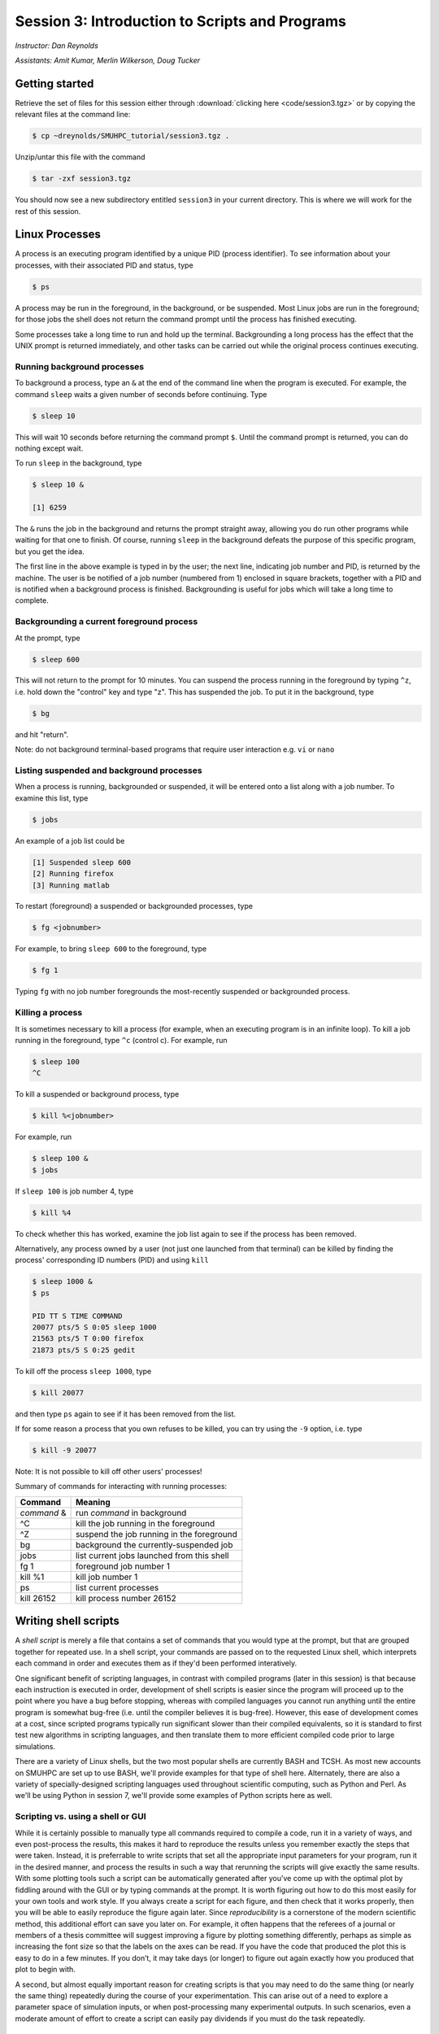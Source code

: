 .. _session3:

Session 3: Introduction to Scripts and Programs
========================================================

*Instructor: Dan Reynolds*

*Assistants: Amit Kumar, Merlin Wilkerson, Doug Tucker*


Getting started
------------------

Retrieve the set of files for this session either through
:download:`clicking here <code/session3.tgz>` or by copying the
relevant files at the command line:

.. code-block:: bash

   $ cp ~dreynolds/SMUHPC_tutorial/session3.tgz .


Unzip/untar this file with the command

.. code-block:: bash

   $ tar -zxf session3.tgz

You should now see a new subdirectory entitled ``session3`` in your
current directory.  This is where we will work for the rest of this
session.




Linux Processes
--------------------

A process is an executing program identified by a unique PID (process
identifier). To see information about your processes, with their
associated PID and status, type 

.. code-block:: bash

   $ ps

A process may be run in the foreground, in the background, or be
suspended. Most Linux jobs are run in the foreground; for those jobs
the shell does not return the command prompt until the process has
finished executing.  

Some processes take a long time to run and hold up the
terminal. Backgrounding a long process has the effect that the UNIX
prompt is returned immediately, and other tasks can be carried out
while the original process continues executing. 


Running background processes
^^^^^^^^^^^^^^^^^^^^^^^^^^^^^^

To background a process, type an ``&`` at the end of the command line
when the program is executed. For example, the command ``sleep`` waits
a given number of seconds before continuing. Type 

.. code-block:: bash

   $ sleep 10

This will wait 10 seconds before returning the command prompt
``$``. Until the command prompt is returned, you can do nothing except
wait. 

To run ``sleep`` in the background, type

.. code-block:: bash

   $ sleep 10 &

   [1] 6259

The ``&`` runs the job in the background and returns the prompt
straight away, allowing you do run other programs while waiting for
that one to finish.  Of course, running ``sleep`` in the background
defeats the purpose of this specific program, but you get the idea.

The first line in the above example is typed in by the user; the next
line, indicating job number and PID, is returned by the machine. The
user is be notified of a job number (numbered from 1) enclosed in
square brackets, together with a PID and is notified when a background
process is finished. Backgrounding is useful for jobs which will take
a long time to complete. 


Backgrounding a current foreground process
^^^^^^^^^^^^^^^^^^^^^^^^^^^^^^^^^^^^^^^^^^^^^

At the prompt, type

.. code-block:: bash

   $ sleep 600

This will not return to the prompt for 10 minutes.  You can suspend
the process running in the foreground by typing ``^z``, i.e. hold down
the "control" key and type "z".  This has suspended the job.  To put it
in the background, type  

.. code-block:: bash

   $ bg

and hit "return".

Note: do not background terminal-based programs that require user
interaction e.g. ``vi`` or ``nano`` 


Listing suspended and background processes
^^^^^^^^^^^^^^^^^^^^^^^^^^^^^^^^^^^^^^^^^^^^

When a process is running, backgrounded or suspended, it will be
entered onto a list along with a job number. To examine this list,
type 

.. code-block:: bash

   $ jobs

An example of a job list could be

.. code-block:: bash

   [1] Suspended sleep 600
   [2] Running firefox
   [3] Running matlab

To restart (foreground) a suspended or backgrounded processes, type

.. code-block:: bash

   $ fg <jobnumber>

For example, to bring ``sleep 600`` to the foreground, type

.. code-block:: bash

   $ fg 1

Typing ``fg`` with no job number foregrounds the most-recently
suspended or backgrounded process. 


Killing a process
^^^^^^^^^^^^^^^^^^^

It is sometimes necessary to kill a process (for example, when an
executing program is in an infinite loop).  To kill a job running in
the foreground, type ``^c`` (control c). For example, run 

.. code-block:: bash

   $ sleep 100
   ^C

To kill a suspended or background process, type

.. code-block:: bash

   $ kill %<jobnumber>

For example, run

.. code-block:: bash

   $ sleep 100 &
   $ jobs

If ``sleep 100`` is job number 4, type

.. code-block:: bash

   $ kill %4

To check whether this has worked, examine the job list again to see if
the process has been removed. 


Alternatively, any process owned by a user (not just one launched from
that terminal) can be killed by finding the process' corresponding ID
numbers (PID) and using ``kill``

.. code-block:: bash

   $ sleep 1000 &
   $ ps

   PID TT S TIME COMMAND
   20077 pts/5 S 0:05 sleep 1000
   21563 pts/5 T 0:00 firefox
   21873 pts/5 S 0:25 gedit

To kill off the process ``sleep 1000``, type

.. code-block:: bash

   $ kill 20077

and then type ``ps`` again to see if it has been removed from the
list. 

If for some reason a process that you own refuses to be killed, you
can try using the ``-9`` option, i.e. type

.. code-block:: bash

   $ kill -9 20077

Note: It is not possible to kill off other users' processes!


Summary of commands for interacting with running processes:


======================  ==============================================
Command                 Meaning
======================  ==============================================
*command* &             run *command* in background
^C                      kill the job running in the foreground
^Z                      suspend the job running in the foreground
bg                      background the currently-suspended job
jobs                    list current jobs launched from this shell
fg 1                    foreground job number 1
kill %1                 kill job number 1
ps                      list current processes
kill 26152              kill process number 26152
======================  ==============================================




Writing shell scripts
------------------------------------------------------

A *shell script* is merely a file that contains a set of commands that
you would type at the prompt, but that are grouped together for
repeated use.  In a shell script, your commands are passed on to the
requested Linux shell, which interprets each command in order and
executes them as if they'd been performed interatively.  

One significant benefit of scripting languages, in contrast with
compiled programs (later in this session) is that because each
instruction is executed in order, development of shell scripts is
easier since the program will proceed up to the point where you have a
bug before stopping, whereas with compiled languages you cannot run
anything until the entire program is somewhat bug-free (i.e. until the
compiler believes it is bug-free).  However, this ease of development
comes at a cost, since scripted programs typically run significant
slower than their compiled equivalents, so it is standard to first
test new algorithms in scripting languages, and then translate them to
more efficient compiled code prior to large simulations.

There are a variety of Linux shells, but the two most popular shells
are currently BASH and TCSH.  As most new accounts on SMUHPC are set
up to use BASH, we'll provide examples for that type of shell here.
Alternately, there are also a variety of specially-designed scripting
languages used throughout scientific computing, such as Python and
Perl.  As we'll be using Python in session 7, we'll provide some
examples of Python scripts here as well.



Scripting vs. using a shell or GUI
^^^^^^^^^^^^^^^^^^^^^^^^^^^^^^^^^^^^^

While it is certainly possible to manually type all commands required
to compile a code, run it in a variety of ways, and even post-process
the results, this makes it hard to reproduce the results unless you
remember exactly the steps that were taken.  Instead, it is
preferrable to write scripts that set all the appropriate input
parameters for your program, run it in the desired manner, and process
the results in such a way that rerunning the scripts will give exactly
the same results.  With some plotting tools such a script can be
automatically generated after you’ve come up with the optimal plot by
fiddling around with the GUI or by typing commands at the prompt.  It
is worth figuring out how to do this most easily for your own tools
and work style.  If you always create a script for each figure, and
then check that it works properly, then you will be able to easily
reproduce the figure again later.  Since *reproducibility* is a
cornerstone of the modern scientific method, this additional effort
can save you later on.  For example, it often happens that the
referees of a journal or members of a thesis committee will suggest
improving a figure by plotting something differently, perhaps as
simple as increasing the font size so that the labels on the axes can
be read. If you have the code that produced the plot this is easy to
do in a few minutes. If you don’t, it may take days (or longer) to
figure out again exactly how you produced that plot to begin with. 

A second, but almost equally important reason for creating scripts is
that you may need to do the same thing (or nearly the same thing)
repeatedly during the course of your experimentation.  This can arise
out of a need to explore a parameter space of simulation inputs, or
when post-processing many experimental outputs.  In such scenarios,
even a moderate amount of effort to create a script can easily pay
dividends if you must do the task repeatedly.  

.. figure:: figs/is_it_worth_the_time.png
   :scale: 100 %

   xkcd comic 1205, `Is It Worth the Time? <http://xkcd.com/1205/>`_



BASH scripts
^^^^^^^^^^^^^^^

Basics of BASH shell scripting:

* The first line of the shell script file should include the line

  .. code-block:: bash

     #!/bin/bash

  to indicate that the script contents should be executed by the BASH
  shell.

* Lines beginning with a ``#`` character are interpreted as comments
  (except for the first line).

* Variables may be defined in-line via setting *variable*=*value*,
  e.g.
 
  .. code-block:: bash

     CXX=g++
     STUDENTS=(Sally Frankie Wally Jenny Ahmad)

  Here, ``CXX`` is a scalar variable, while ``STUDENTS`` is an array.
  Variables may be referenced subsequently in the script via placing a
  dollar-sign in front, e.g.

  .. code-block:: bash

     $CXX driver.cpp -o driver.exe

* Arrays may also be created by merely using the syntax

  .. code-block:: bash

     a[0] = 1
     a[1] = 0
     a[2] = 0

  Entries of an array may be accessed using ``$`` and braces ``{}``, e.g.

  .. code-block:: bash

     ${a[1]}

* Loops may be performed via iteration over a range (version 3.0+):

  .. code-block:: bash

     for i in {1..5}
     do
        echo "The number is $i"
     done

  that gives the output

  .. code-block:: text

     The number is 1
     The number is 2
     The number is 3
     The number is 4
     The number is 5

  or over a range with a user-supplied increment (version 4.0+, not
  installed on SMUHPC):

  .. code-block:: bash

     for i in {1..5..2}
     do
        echo "The number is $i"
     done

  that gives the output

  .. code-block:: text

     The number is 1
     The number is 3
     The number is 5

  More familarly to C, C++ and Java users is the *three-expression*
  loop syntax, e.g.

  .. code-block:: bash

     for ((i=1; i<=5; i+=2))
     do
        echo "The number is $i"
     done

  that gives the output

  .. code-block:: text

     The number is 1
     The number is 3
     The number is 5

  Loops may also iterate over a list, e.g.

  .. code-block:: bash

     for i in Sally Jesse Rafael
     do
        echo "The entry is $i"
     done

  that gives the output

  .. code-block:: text

     The entry is Sally
     The entry is Jesse
     The entry is Rafael

  or even an array-valued variable, e.g.

  .. code-block:: bash
     
     students=(Sally Frankie Wally Jenny Ahmad)
     for i in "${students[@]}"
     do
        echo "The student is $i"
     done

  that gives the output

  .. code-block:: text

     The student is Sally
     The student is Frankie
     The student is Wally
     The student is Jenny
     The student is Ahmad
  
* Loop control statements: the ``break`` statement may be used in a
  loop just as in C and C++, in that it will break out of the smallest
  enclosing loop surrounding the ``break`` statement.  Also similarly
  to C and C++, the ``continue`` statement stops executing the
  statements within that iteration of the loop and jumps to the next
  loop iteration. 

* If-elif-else statements may be performed via the syntax

  .. code-block:: bash
     
     if [condition]
     then
        statements1
     elif [condition]
     then
        statements2
     else
        statements3
     fi

* Functions may defined via the syntax

  .. code-block:: bash
     
     hello()
     {
        echo "Hello world!"
     }

  All function definitions must have an empty set of parentheses
  ``()`` following the function name, and the function statements must
  be enclosed in braces ``{}``.  Function arguments may be accessed
  with the variables ``$1``, ``$2``, etc., where the numeric value
  corresponds to the order in which the argument was passed to the
  function. 

  When called, the ``()`` are not included (see example below).



As an example, consider the following script

.. code-block:: bash

   #!/bin/bash
   # BASH shell script example
   # Dan Reynolds
   # May 2013
   
   # define the "odd" function, takes one argument
   odd() {
      echo "  $1 is odd"
   }
   
   # define the "even" function, takes one argument
   even() {
      echo "  $1 is even"
   }
   
   # define the "other" function, takes one argument
   other() {
      echo "  $1 is neither even nor odd"
   }
   
   # loop over some integers, checking even/odd
   for i in {1..20}; do
      m=$(($i % 2))
      if [ $m -eq 0 ]; then
         even $i
      elif [ $m -eq 1 ]; then
         odd $i
      else
         other $i
      fi
   done

The structure of this example should be obvious from the preceding
short examples, except that there are a few notable exceptions:

* We perform arithmetic: these operations must be of the form
  ``$(( expression ))``.  

* We use the "modulus" operator, ``%``.  Other allowable arithmetic
  operators include ``+``, ``-``, ``*`` and ``/``.

* We perform the logical "equality" operation via ``-eq``.  The
  inequality logical operation is ``-ne``.  The mathematical :math:`<`,
  :math:`\le`, :math:`>` and :math:`\ge` operators are given by
  ``-lt``, ``-le``, ``-gt`` and ``-ge``.

* BASH logic operations may be combined using the standard ``&&``
  (and), ``||`` (or) and ``!`` (not). 

* Function arguments are passed in following the function name; more
  than one function argument may be supplied (though not shown here).




Python scripts
^^^^^^^^^^^^^^^

Basics of Python shell scripting:

* The first line of the shell script file can include the line

  .. code-block:: python

     #!/usr/bin/env python

  to indicate that the script contents should be executed by the BASH
  shell.  However, since Python is installed in different locations on
  many systems, this may be inadvisable, since Python scripts are
  typically run from within a Python environment.

* Lines beginning with a ``#`` character are interpreted as comments
  (except for the first line).

* Variables may be defined in-line via setting *variable*=*value*,
  e.g.
 
  .. code-block:: python

     r = 7
     h = 6
     pi = 3.1415926535897932

  Here, ``N`` is a scalar integer variable and ``pi`` is a scalar
  double-precision variable.  Variables may be referenced subsequently 
  in the script by just writing the variable name, e.g.

  .. code-block:: python

     r = 7
     h = 6
     pi = 3.1415926535897932
     Vol = pi * h * r**2

  Note, Python allows the standard arithmetic operations ``+``, ``-``,
  ``*`` and ``/``, as well as exponentiation via the ``**`` operator.
  Additionally, the ``//`` operator performs division and rounds the
  result down to the nearest integer, while the ``%`` operator
  performs the modulus.

* Python allows a multitude of "array" types, the two most common
  being lists and Numpy's numerical arrays.  A Python *list* is very
  flexible (entries can be anything), but can be very inefficient.
  Lists are declared as a comma-separated list of items enclosed by
  parentheses, e.g.
 
  .. code-block:: python

     mylist = (7, 1.e-4, 'fred')

  Due to this inefficiency, the Numpy extension module to Python was
  created with numerical array types.  Officially called ``ndarray``,
  these are more commonly referred to by the alias ``array`` (these
  differ from the standard Python library ``array`` class).  These may
  be created using a combination of Numpy's ``array`` function and
  square brackets to hold the array values, e.g.

  .. code-block:: python

     from numpy import *
     tols = array([1.e-2, 1.e-4, 1.e-6, 1.e-8])

  In both scenarios (lists and Numpy arrays), array elements may be
  indexed using brackets ``[]``, with indices starting at 0, e.g.

  .. code-block:: python

     from numpy import *
     tols = array([1.e-2, 1.e-4, 1.e-6, 1.e-8])
     print tols[0]

  Lastly, Python allows a simple approach to creating lists of
  equally-spaced values, via the ``range()`` function.  A few
  examples:

  .. code-block:: python

     print range(10)
     print range(5, 10)
     print range(0, 10, 3)
     print range(-10, -100, -30)

  which has output

  .. code-block:: text

     [0, 1, 2, 3, 4, 5, 6, 7, 8, 9]
     [5, 6, 7, 8, 9]
     [0, 3, 6, 9]
     [-10, -40, -70]

  Here, when given three arguments, the first is the initial value,
  the second is the upper bound, and the third argument is the
  increment.  When given two arguments, an increment of 1 is
  assumed. When given one argument, a starting value of 0 and an
  increment of 1 are assumed. 

* Loops may be performed via iteration over a list or an array:

  .. code-block:: python

     words = ['platypus', 'orange', 'non sequitur']
     for w in words:
        print w
        print len(w)
     print words

  which has output

  .. code-block:: text

     platypus
     8
     orange
     6
     non sequitur
     12
     ['platypus', 'orange', 'non sequitur']

  Note that to begin a "for" loop, the line must end in a colon
  ``:``.  All statements within the loop must be indented equally, and
  the loop ends with the first statement where that indention is
  broken.

  As a second example, consider

  .. code-block:: python

     for i in range(5):
        print i

  that gives the output

  .. code-block:: text

     0
     1
     2
     3
     4

* Loop control statements: the ``break`` statement may be used in a
  loop just as in C and C++, in that it will break out of the smallest
  enclosing ``for`` or ``while`` loop surrounding the ``break``
  statement.  Also similarly to C and C++, the ``continue`` statement
  stops executing the statements within that iteration of the loop and
  jumps to the next loop iteration.

* If-elif-else statements may be performed via the syntax

  .. code-block:: python
     
     if condition1:
        statements1
     elif condition2:
        statements2
     else:
        statements3

* Functions may defined via the syntax

  .. code-block:: python
     
     def hello():
        echo "Hello world!"

  In Python, there are no braces surrounding a function contents; just
  as with ``if`` statents and ``for`` loops, the contents of a
  function are determined as those statements following the colon
  ``:``, that are indented from the ``def``, and that precede a break
  in that indentation.

  Functions may also allow input and return arguments, e.g.

  .. code-block:: python
     
     def volume(r, h):
        pi = 3.1415926535897932
        Vol = pi * h * r**2
	return Vol

  Similarly, functions can allow multiple return values by enclosing
  them in brackets, e.g.

  .. code-block:: python
     
     def birthday():
        month = March
        day = 24
	return [month, day]


As a more lengthy example (akin to the BASH example above), consider
the following script 

.. code-block:: python

   #!/usr/bin/env python
   # Python shell script example
   # Dan Reynolds
   # May 2013

   # define the "odd" function, takes one argument
   def odd(val):
      print "  ", val, " is odd"

   # define the "even" function, takes one argument
   def even(val):
      print "  ", val, " is even"
   
   # define the "other" function, takes one argument
   def other(val):
      print "  ", val, " is neither even nor odd"
   
   # loop over some integers, checking even/odd
   for i in range(1,21):
      m = i % 2
      if m == 0:
         even(i)
      elif m == 1:
         odd(i)
      else:
         other(i)


As with the previous BASH example, the structure of this example
should be obvious from the preceding explanations, except that there
are a few notable exceptions: 

* We perform the logical "equality" operation via ``==``.  The
  inequality logical operation is ``!=``.  Similarly, ``<``, ``<=``,
  ``>`` and ``>=`` correspond to the the mathematical :math:`<`,
  :math:`\le`, :math:`>` and :math:`\ge` operators.   

* Python logic operations may be combined using ``and``, ``or`` and
  ``not`` (self-explanatory).




Executing shell scripts
^^^^^^^^^^^^^^^^^^^^^^^^^

Shell scripts may be executed in one of two ways.  If the script
already has *execute* permissions (`ls -l` will show an "x" in the
fourth column from the left), then it may be executed like any other
Linux program, through entering the script name at the command prompt.
Alternately, a script may be executed by supplying the file name as an
argument to the appropriate shell.

For example, you may execute the example BASH script from above via

.. code-block:: bash

   $ bash bash_example.sh

Alternately, if the first line was set to 

.. code-block:: bash

   #!/bin/bash

then it may be executed by first changing the file permissions to
"executable" 

.. code-block:: bash

   $ chmod +x bash_example.sh

and then running it like any other Linux program

.. code-block:: bash

   $ ./bash_example.sh

Similarly, you may execute the example Python script from above via

.. code-block:: bash

   $ python python_example.py

It can also be called from an interactive Python session via 

   >>> exefile("python_example.py")

where the ``>>>`` corresponds to the Python prompt (in contrast with
the BASH prompt, ``$``).  Similarly to BASH, if the first line of the
Python file is set to

.. code-block:: python

   #!/usr/bin/env python

then it may be given execute permissions and run directly via

.. code-block:: bash

   $ chmod +x python_example.py
   $ ./python_example.py


Additional resources on both BASH and Python scripting are provided
below. 

BASH resources:

* A Quick Introduction to BASH Programming: `Part 1
  <http://www.codecoffee.com/tipsforlinux/articles2/043.html>`_ and
  `Part 2 <http://www.codecoffee.com/tipsforlinux/articles2/044.html>`_ 

* `BASH Programming -- Introductory How-To
  <http://tldp.org/HOWTO/Bash-Prog-Intro-HOWTO.html>`_ 

* `Advanced BASH-Scripting Guide <http://tldp.org/LDP/abs/html/>`_



Python resources:

* `Python short course
  <http://faculty.washington.edu/rjl/classes/am583s2013/notes/index.html#python>`_

* `Numpy tutorial <http://www.scipy.org/Tentative_NumPy_Tutorial>`_

* `Introductory Python Tutorial <http://www.learnpython.org/>`_

* `The Definitive Python Tutorial <http://docs.python.org/2/tutorial/>`_ 





Scripting exercise
^^^^^^^^^^^^^^^^^^^^^^

Construct your own BASH or Python script that uses the 
`Sieve of Eratosthenes
<https://en.wikipedia.org/wiki/Sieve_of_Eratosthenes>`_ 
to find all of the prime numbers between 2 and 1000:

1. Create an array of candidate primes of length 1001, where all
   entries are initialized to the value 1.

2. Eliminate 0 and 1 from the list of primes by setting the 0th and 1st
   entries of the array to 0.

3. Initialize a variable ``p`` to 2.

4. Starting from ``p``, eliminate all multiples of ``p`` from the list
   by setting the values at those points to 0.

5. Find the first number greater than ``p`` in the list that has not
   been eliminated.  If there is no such number, stop.  Otherwise, let
   ``p`` now equal that number (which is the next prime), and repeat
   from step 4.

6. When the algorithm terminates, all entries that have not been
   eliminated are prime; output that list to the screen.





Compiled programs
------------------------------------------------------

All high-level language code must be converted into a form the
computer understands.  In the above shell scripts, this translation is
handled by the shell itself.  Unfortunately, such *interpreted*
languages that must act on each command one-at-a-time typically run 
much slower than a computer processor is able.  

Alternately, a *compiled program* is one in which a separate program
is used to translate the full set of human-readable commands into an
executable, and in so doing is able to optimize how these commands are
performed.  This translation process is handled by a *compiler*, which
will typically perform a suite of optimizations including grouping
repeated calculations together into *vector operations*, pre-fetching
data from main memory before it is required by the program, or even
re-ordering commands to maximize data reuse within fast cache memory.

For example, C++ language source code is converted into an executable
through the following process.  The human-readable source code is
translated into a lower-level *assembly language*. This assembly
language code is then converted into object code which are fragments
of code which the computer processor understands directly. The final
stage the compiler performs involves linking the object code to code
libraries which contain built-in system functions.  After this linking
stage, the compiler outputs an executable program.  

To do all these steps by hand is complicated and beyond the capability
of the ordinary user. A number of utilities and tools have been
developed for programmers and end-users to simplify these steps. 

A single session of a week-long workshop is an insufficient amount of
time to teach any compiled programming language, so we'll primarily
discuss how to use codes that you've written within a Linux
environment, and provide some links on tutorial pages for two of most
popular/advanced languages for modern high-performance computing (C++
and Fortran90).



Compiling your own codes
^^^^^^^^^^^^^^^^^^^^^^^^^^^^

In the ``session3`` directory, you will notice a number of files:

.. code-block:: bash

   $ cd session3
   $ ls
   Makefile         hello.c    hello.f    python_example.py
   bash_example.sh  hello.cpp  hello.f90

We've already seen some of these (``bash_example.sh`` and
``python_example.py``); we'll now investigate the ``hello`` files.
These implement the archetypal "Hello world" program in a variety of
languages prevalent within high-performance computing:

* ``hello.c`` -- written in the C programming language

* ``hello.cpp`` -- written in the C++ programming language

* ``hello.f`` -- written in the Fortran-77 programming language

* ``hello.f90`` -- written in the Fortran-90 programming language

Open the file written in your preferred programming language.  If you
have no preference among these, open the C++ version:

.. code-block:: bash

   $ gedit hello.cpp &

Depending on your language of choice, you should see something similar
to the following

.. code-block:: c++

   // Daniel R. Reynolds
   // SMU HPC Workshop
   // 20 May 2013

   // Inclusions
   #include <iostream>

   // Example "hello world" routine
   int main() {

     // print message to stdout
     std::cout << "Hello World!\n";

     return 0;
   }

For those of you familar to the "Windows" (and even OS X's "Xcode")
approach for programming, you're used to seeing this within an
*Integrated Desktop Environment* (IDE), where you enter your code and
click icons that will handle compilation and execution of your program
for you.  While IDEs exist in the Linux world, they are rarely used in
high-performance computing since the compilation approach on your
laptop typically cannot create code that will execute on the
worker-nodes of a cluster.

Hence, we'll now learn the (rather simple) approach for compiling
codes at the command-line in Linux.  

The first step in compilation is knowing which compiler to use.
Nearly every Linux system is installed with the GNU compiler
collection, `GCC <http://gcc.gnu.org/>`_:

* ``gcc`` -- the GNU C compiler

* ``g++`` -- the GNU C++ compiler

* ``gfortran`` -- the GNU Fortran compiler (handles both F77 and F90)

* ``gcj`` -- the GNU Java compiler

However, if you have a very old version of the GNU compiler suite,
instead of ``gfortran`` you may have ``g77``, that only works with F77
code (no F90).

The GNU compiler suite is open-source (i.e. you can modify it if you
want), free, and is available for all major computer architectures
(even Windows); however, it does not always produce the most efficient
code.  As a result, the `SMU Center for Scientific Computation
<http://www.smu.edu/Academics/CSC>`_ has purchased the `PGI
<http://www.pgroup.com/>`_ compiler suite:

* ``pgcc`` - the PGI C compiler

* ``pgc++`` - the PGI C++ compiler

* ``pgfortran`` - the PGI Fortran compiler (both F77 and F90)

In my experience, with some applications a program compiled with the
PGI compilers can run 50% faster than the same code compiled with the
GNU compilers.  We'll discuss how to use the PGI compiler on SMUHPC in
session 4 later today.

To compile an executable, we merely call the relevant compiler,
followed by the files we wish to compile, e.g. for the C code we'd use

.. code-block:: bash

   $ gcc hello.c
   
or for the F77 code we'd use

.. code-block:: bash

   $ gfortran hello.f
   
Both of these commands produce the same output, a new file in the
directory named ``a.out``.  This is the standard output name for
executables produced by compilers.  However, since a computer on which
every program was named "a.out" would be entirely unusable, it is
typical to name your program something more descriptive.  This is
handled with the command line option ``-o``, e.g.

.. code-block:: bash

   $ g++ hello.cpp -o hello.exe

Compile the program in the language of your choice, naming the
executable ``hello.exe``.  Once this has been compiled, you can run it
just like any other Linux program, via

.. code-block:: bash

   $ ./hello.exe


.. note::

   The extension on executable files in Linux can be anything; I just
   choose ".exe" to provide a sense of familiarity for those coming
   from the Windows world.  In fact, all that actually matters for a
   Linux program is that it has "execute" permissions (and that it was
   compiled correctly).  You can verify that the files generated by
   the compiler have the correct permissions via

   .. code-block:: bash

      $ ls -l hello.exe
      -rwxr-xr-x 1 dreynolds math 8.0K May 22 11:32 hello.exe
 
   The three "x" characters in the string of characters a the left of
   the line states state that the program may be executed by the owner
   (dreynolds), the group (math), and others (anyone on the system),
   respectively. 


For those who would like additional information on learning computing
languages, I'd recommend that you pursue some of the following links,
and look through some of the provided code for this workshop.  The
best ways to learn a new language are through following examples and
practicing; if you'd like some programming "homework" for practice,
ask me after class.  Also, `Google <http://google.com>`_ is a great
resource if you're ever in trouble when programming, since the odds
are good that someone else has had the same questions as you, which
have been answered on public forums.  Just describe your question and
do a web search.


Fortran resources:

* `Fortran short-course
  <http://faculty.washington.edu/rjl/classes/am583s2013/notes/index.html#fortran>`_

* `Interactive Fortran 90 Programming Course
  <http://www.liv.ac.uk/HPC/HTMLFrontPageF90.html>`_ 

* `Fortran 90 Tutorial
  <http://www.cs.mtu.edu/~shene/COURSES/cs201/NOTES/fortran.html>`_



C++ resources:

* `C++ Language Tutorial <http://www.cplusplus.com/doc/tutorial/>`_ 

* `Interactive C++ Tutorial (focuses on object-oriented programming)
  <http://www.learncpp.com/>`_






Compiling "typical" Linux packages
^^^^^^^^^^^^^^^^^^^^^^^^^^^^^^^^^^^^

As the number of UNIX variants increased, it became harder to write
programs which would be portable to all variants. Developers
frequently did not have access to every system, and the
characteristics of some systems changed from version to version. The
GNU configure and build system simplifies the building of programs
distributed as source code. All programs are built using a simple,
standardized, two step process. The program builder need not install
any special tools in order to build the program. 

The configure shell script attempts to guess correct values for
various system-dependent variables used during compilation. It uses
those values to create a Makefile in each directory of the package. 

For packages that use this approach, the simplest way to compile a
package is: 

1. ``cd`` to the directory containing the package's source code.

2. Type ``./configure`` to configure the package for your system.

3. Type ``make`` to compile the package.

4. Optionally, type ``make check`` to run any self-tests that come
   with the package. 

5. Type ``make install`` to install the programs and any data
   files and documentation. 

6. Optionally, type ``make clean`` to remove the program binaries
   and object files from the source code directory. 

The configure utility supports a wide variety of options. You can
usually use the ``--help`` option to get a list of interesting
options for a particular configure script. 

The only generic option you are likely to use at first is the
``--prefix`` option.  The directory named by this option will hold
machine independent files such as documentation, data and
configuration files. 


Example: compiling the program "units"
""""""""""""""""""""""""""""""""""""""""

For this example, we will download and compile a piece of free
software that converts between different units of measurements. 


**Downloading source code**

First create a download directory 

.. code-block:: bash

   $ mkdir download

Download the software using ``wget`` into your new download directory

.. code-block:: bash

   $ cd download
   $ wget http://faculty.smu.edu/reynolds/unixtut/units-1.74.tar.gz


**Extracting the source code**

List the contents of your download directory 

.. code-block:: bash

   $ ls -l

As you can see, the filename ends in tar.gz. The ``tar`` command turns
several files and directories into one single ".tar" file. This is
then compressed using the ``gzip`` command (to create a ".tar.gz"
file). 

First unzip the file using the ``gunzip`` command. This will create a .tar file

.. code-block:: bash

   $ gunzip units-1.74.tar.gz

Then extract the contents of the tar file.  

.. code-block:: bash

   $ tar -xvf units-1.74.tar

Again, list the contents of the directory, then go to the ``units-1.74`` sub-directory

.. code-block:: bash

   $ ls -l 
   $ cd units-1.74


**Configuring and creating the Makefile**

The first thing to do is carefully read the ``README`` and ``INSTALL``
text files (use the ``less`` command). These contain important
information on how to compile and run the software

.. code-block:: bash

   $ less README

(use the arrow keys to scroll up/down; hit ``q`` to exit).

The ``units`` package uses the GNU configure system to compile the
source code. We will need to specify the installation directory, since
the default will be the main system area which you do not have write
permissions for. We need to create an install directory in your home
directory

.. code-block:: bash

   $ mkdir ~/units-1.7.4

Then run the ``configure`` utility setting the installation path to this

.. code-block:: bash

   $ ./configure --prefix=$HOME/units-1.7.4

NOTE: The ``$HOME`` variable is an example of an environment
variable. The value of ``$HOME`` is the path to your home
directory. Type 

.. code-block:: bash

   $ echo $HOME 

to show the value of this variable.

If ``configure`` has run correctly, it will have created a
``Makefile`` with all necessary options to compile the program.  You
can view the ``Makefile`` if you wish (use the ``less`` command), but do
not edit the contents of this file unless you know what you are doing.


**Building the package**

Now you can go ahead and build the package by running the ``make`` command

.. code-block:: bash

   $ make

After a short while (depending on the speed of the computer), the
executables will be created. You can check to see everything compiled
successfully by typing 

.. code-block:: bash

   $ make check

If everything is okay, you can now install the package.  

.. code-block:: bash

   $ make install

This will install the files into the ``~/units-1.7.4`` directory you created earlier.


**Running the software**

You are now ready to run the software (assuming everything worked).
Unlike most of the commands you have used so far, the new ``units``
executable is not in your ``PATH``, so you cannot run it from your
current directory:

.. code-block:: bash

   $ units

Instead, you must executables that are not in your ``PATH`` by
providing the pathname to the executable.  One option for this is to
provide the path name from your current location, e.g.

.. code-block:: bash

   $ ./units-1.7.4/bin/units

Alternately, you can navigate through the directory structure until
you are in the same directory as the executable,

.. code-block:: bash

   $ cd ~/units-1.7.4

If you list the contents of the units directory, you will see a number of subdirectories.


==========    ===================================
Directory     Contents
==========    ===================================
bin           The binary executables
info          GNU info formatted documentation
man           Man pages
share         Shared data files
==========    ===================================


To run the program, change to the ``bin`` directory and type 

.. code-block:: bash

   $ ./units

As an example, convert 6 feet to meters,

.. code-block:: bash

   You have: 6 feet
   You want: meters 

   * 1.8288

If you get the answer 1.8288, congratulations, it worked. Type
``^c`` to exit the program.

To view what units the program can convert between, view the data file
in the ``share`` directory (the list is quite comprehensive). 

To read the full documentation, change into the ``info`` directory and type 

.. code-block:: bash

   $ info --file=units.info
